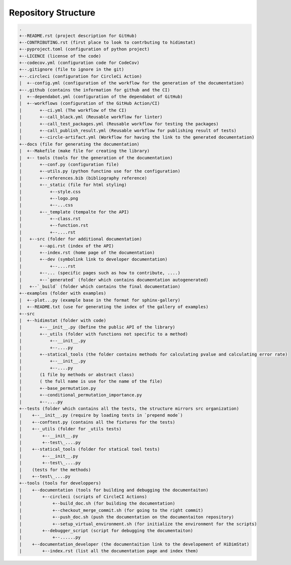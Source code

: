 .. _repository_structure:

====================
Repository Structure
====================

.. code-block:: RST

  .
  +--README.rst (project description for GitHub)
  +--CONTRIBUTING.rst (first place to look to contrbuting to hidimstat)
  +--pyproject.toml (configuration of python project)
  +--LICENCE (license of the code)
  +--codecov.yml (configuration code for CodeCov)
  +--.gitignore (file to ignore in the git)
  +--.circleci (configuration for CircleCi Action)
  |  +--config.yml (configuration of the workflow for the generation of the documentation)
  +--.github (contains the information for github and the CI)
  |  +--dependabot.yml (configuration of the dependabot of GitHub)
  |  +--workflows (configuration of the GitHub Action/CI)
  |       +--ci.yml (The workflow of the CI)
  |       +--call_black.yml (Reusable workflow for linter)
  |       +--call_test_packages.yml (Reusable workflow for testing the packages)
  |       +--call_publish_result.yml (Reusable workflow for publishing result of tests)
  |       +--circle-artifact.yml (Workflow for having the link to the generated documentation)
  +--docs (file for generating the documentation)
  |  +--Makefile (make file for creating the library)
  |  +-- tools (tools for the generation of the documentation)
  |       +--conf.py (configuration file)
  |       +--utils.py (python functino use for the configuration)
  |       +--references.bib (bibliography reference)
  |       +--_static (file for html styling)
  |           +--style.css
  |           +--logo.png 
  |           +--...css
  |       +--_template (tempalte for the API)
  |           +--class.rst
  |           +--function.rst
  |           +--....rst
  |   +--src (folder for additional documentation)
  |       +--api.rst (index of the API)
  |       +--index.rst (home page of the documentation)
  |       +--dev (symbolink link to developer documentation)
  |           +--....rst
  |       +--... (specific pages such as how to contribute, ....)
  |       +--`generated` (folder which contains documentation autogenerated)
  |   +--`_build` (folder which contains the final documentation)
  +--examples (folder with examples)
  |  +--plot...py (example base in the format for sphinx-gallery) 
  |  +--README.txt (use for generating the index of the gallery of examples)
  +--src
  |  +--hidimstat (folder with code)
  |       +--__init__.py (Define the public API of the library)
  |       +--_utils (folder with functions not specific to a method)
  |           +--__init__.py
  |           +--....py
  |       +--statical_tools (the folder contains methods for calculating pvalue and calculating error rate)
  |           +--__init__.py
  |           +--....py
  |       (1 file by methods or abstract class)
  |       ( the full name is use for the name of the file)
  |       +--base_permutation.py
  |       +--conditional_permutation_importance.py
  |       +--....py
  +--tests (folder which contains all the tests, the structure mirrors src organization)
  |    +--__init__.py (require by loading tests in `prepend mode`)
  |    +--conftest.py (contains all the fixtures for the tests)
  |    +--_utils (folder for _utils tests)
  |        +--__init__.py
  |        +--test\_....py
  |    +--statical_tools (folder for statical tool tests)
  |        +--__init__.py
  |        +--test\_....py
  |    (tests for the methods)
  |    +--test\_....py
  +--tools (tools for developpers)
  |    +--documentation (tools for building and debugging the documentaiton)
  |        +--circleci (scripts of CircleCI Actions)
  |            +--build_doc.sh (for building the documentation)
  |            +--checkout_merge_commit.sh (for going to the right commit)
  |            +--push_doc.sh (push the documentation on the documentaiton repository)
  |            +--setup_virtual_environment.sh (for initialize the environment for the scripts)
  |        +--debugger_script (script for debugging the documentaiton)
  |            +--......py
  |    +--documentation_developer (the documentaition link to the developement of HiDimStat)
  |        +--index.rst (list all the documentation page and index them)

